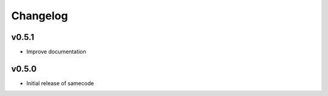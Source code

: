 ============
 Changelog
============


v0.5.1
------

- Improve documentation


v0.5.0
------

- Initial release of samecode
